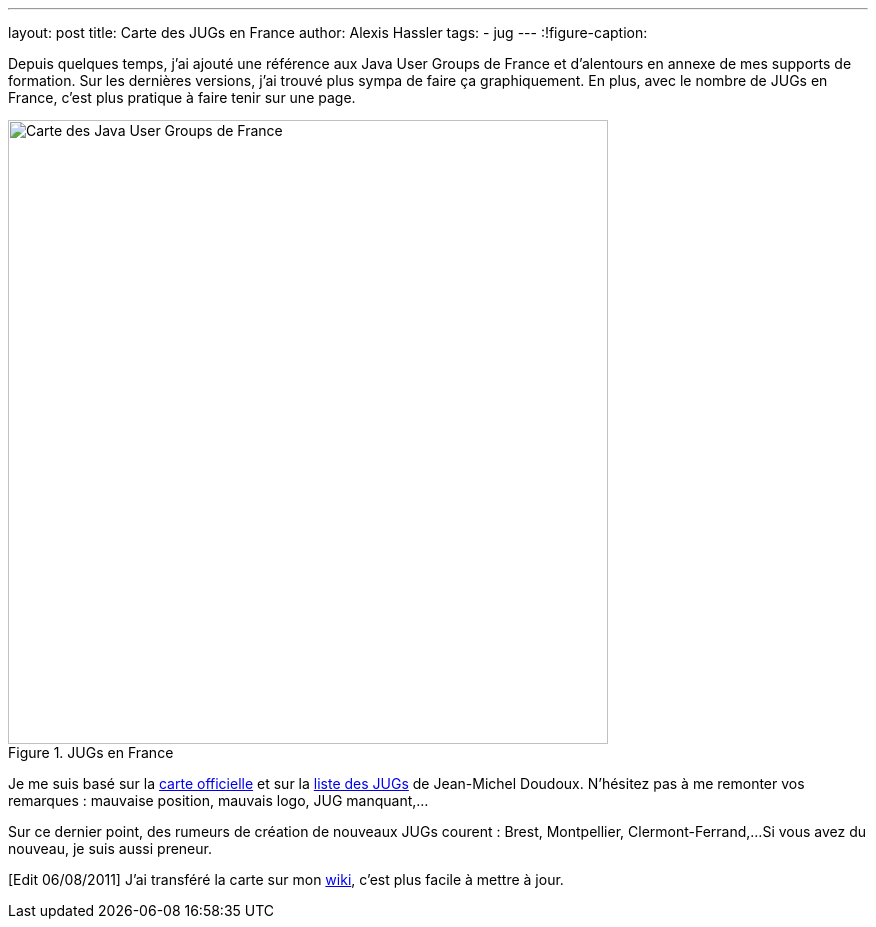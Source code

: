 ---
layout: post
title: Carte des JUGs en France
author: Alexis Hassler
tags:
- jug
---
:!figure-caption:

Depuis quelques temps, j'ai ajouté une référence aux Java User Groups de France et d'alentours en annexe de mes supports de formation. 
Sur les dernières versions, j'ai trouvé plus sympa de faire ça graphiquement. 
En plus, avec le nombre de JUGs en France, c'est plus pratique à faire tenir sur une page.
//<!--more-->

.JUGs en France
image::/images/misc/jugs-france.png["Carte des Java User Groups de France", 600, 624, role="center"]

Je me suis basé sur la link:https://jugs.dev.java.net/profiles/[carte officielle] et sur la link:http://jmdoudoux.developpez.com/cours/developpons/java/chap-communaute.php#communaute-5[liste des JUGs] de Jean-Michel Doudoux. 
N'hésitez pas à me remonter vos remarques : mauvaise position, mauvais logo, JUG manquant,...

Sur ce dernier point, des rumeurs de création de nouveaux JUGs courent : Brest, Montpellier, Clermont-Ferrand,... 
Si vous avez du nouveau, je suis aussi preneur.

[Edit 06/08/2011] J'ai transféré la carte sur mon link:https://www.jtips.info/JavaUserGroups[wiki], c'est plus facile à mettre à jour.
